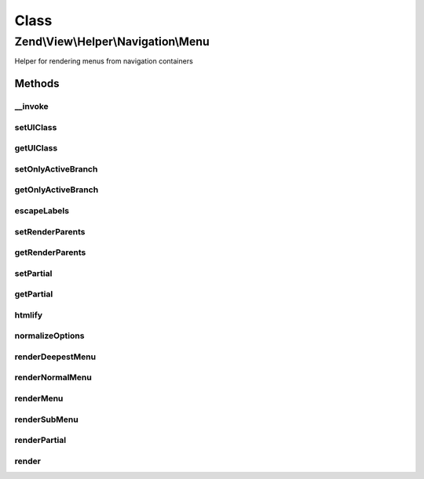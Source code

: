 .. View/Helper/Navigation/Menu.php generated using docpx on 01/30/13 03:02pm


Class
*****

Zend\\View\\Helper\\Navigation\\Menu
====================================

Helper for rendering menus from navigation containers

Methods
-------

__invoke
++++++++

.. function:: __invoke()


    View helper entry point:
    Retrieves helper and optionally sets container to operate on

    :param AbstractContainer: [optional] container to operate on

    :rtype: Menu fluent interface, returns self



setUlClass
++++++++++

.. function:: setUlClass()


    Sets CSS class to use for the first 'ul' element when rendering

    :param string: CSS class to set

    :rtype: Menu fluent interface, returns self



getUlClass
++++++++++

.. function:: getUlClass()


    Returns CSS class to use for the first 'ul' element when rendering

    :rtype: string CSS class



setOnlyActiveBranch
+++++++++++++++++++

.. function:: setOnlyActiveBranch()


    Sets a flag indicating whether only active branch should be rendered

    :param bool: [optional] render only active branch. Default is true.

    :rtype: Menu fluent interface, returns self



getOnlyActiveBranch
+++++++++++++++++++

.. function:: getOnlyActiveBranch()


    Returns a flag indicating whether only active branch should be rendered
    
    By default, this value is false, meaning the entire menu will be
    be rendered.

    :rtype: bool whether only active branch should be rendered



escapeLabels
++++++++++++

.. function:: escapeLabels()


    Sets a flag indicating whether labels should be escaped

    :param bool: [optional] escape labels. Default is true.

    :rtype: Menu fluent interface, returns self



setRenderParents
++++++++++++++++

.. function:: setRenderParents()


    Enables/disables rendering of parents when only rendering active branch
    
    See {@link setOnlyActiveBranch()} for more information.

    :param bool: [optional] render parents when rendering active branch.
                   Default is true.

    :rtype: Menu fluent interface, returns self



getRenderParents
++++++++++++++++

.. function:: getRenderParents()


    Returns flag indicating whether parents should be rendered when rendering
    only the active branch
    
    By default, this value is true.

    :rtype: bool whether parents should be rendered



setPartial
++++++++++

.. function:: setPartial()


    Sets which partial view script to use for rendering menu

    :param string|array: partial view script or null. If an array is
                              given, it is expected to contain two
                              values; the partial view script to use,
                              and the module where the script can be
                              found.

    :rtype: Menu fluent interface, returns self



getPartial
++++++++++

.. function:: getPartial()


    Returns partial view script to use for rendering menu

    :rtype: string|array|null 



htmlify
+++++++

.. function:: htmlify()


    Returns an HTML string containing an 'a' element for the given page if
    the page's href is not empty, and a 'span' element if it is empty
    
    Overrides {@link AbstractHelper::htmlify()}.

    :param AbstractPage: page to generate HTML for
    :param bool: Whether or not to escape the label

    :rtype: string HTML string for the given page



normalizeOptions
++++++++++++++++

.. function:: normalizeOptions()


    Normalizes given render options

    :param array: [optional] options to normalize

    :rtype: array normalized options



renderDeepestMenu
+++++++++++++++++

.. function:: renderDeepestMenu()


    Renders the deepest active menu within [$minDepth, $maxDepth], (called
    from {@link renderMenu()})

    :param AbstractContainer: container to render
    :param string: CSS class for first UL
    :param string: initial indentation
    :param int|null: minimum depth
    :param int|null: maximum depth
    :param bool: Whether or not to escape the labels

    :rtype: string rendered menu



renderNormalMenu
++++++++++++++++

.. function:: renderNormalMenu()


    Renders a normal menu (called from {@link renderMenu()})

    :param AbstractContainer: container to render
    :param string: CSS class for first UL
    :param string: initial indentation
    :param int|null: minimum depth
    :param int|null: maximum depth
    :param bool: render only active branch?
    :param bool: Whether or not to escape the labels

    :rtype: string 



renderMenu
++++++++++

.. function:: renderMenu()


    Renders helper
    
    Renders a HTML 'ul' for the given $container. If $container is not given,
    the container registered in the helper will be used.
    
    Available $options:

    :param AbstractContainer: [optional] container to create menu from.
                             Default is to use the container retrieved
                             from {@link getContainer()}.
    :param array: [optional] options for controlling rendering

    :rtype: string rendered menu



renderSubMenu
+++++++++++++

.. function:: renderSubMenu()


    Renders the inner-most sub menu for the active page in the $container
    
    This is a convenience method which is equivalent to the following call:
    <code>
    renderMenu($container, array(
        'indent'           => $indent,
        'ulClass'          => $ulClass,
        'minDepth'         => null,
        'maxDepth'         => null,
        'onlyActiveBranch' => true,
        'renderParents'    => false
    ));
    </code>

    :param AbstractContainer: [optional] container to
                                              render. Default is to render
                                              the container registered in
                                              the helper.
    :param string: [optional] CSS class to
                                              use for UL element. Default
                                              is to use the value from
                                              {@link getUlClass()}.
    :param string|int: [optional] indentation as
                                              a string or number of
                                              spaces. Default is to use
                                              the value retrieved from
                                              {@link getIndent()}.

    :rtype: string rendered content



renderPartial
+++++++++++++

.. function:: renderPartial()


    Renders the given $container by invoking the partial view helper
    
    The container will simply be passed on as a model to the view script
    as-is, and will be available in the partial script as 'container', e.g.
    <code>echo 'Number of pages: ', count($this->container);</code>.

    :param AbstractContainer: [optional] container to pass to view
                                 script. Default is to use the container
                                 registered in the helper.
    :param string|array: [optional] partial view script to use.
                                 Default is to use the partial
                                 registered in the helper. If an array
                                 is given, it is expected to contain two
                                 values; the partial view script to use,
                                 and the module where the script can be
                                 found.

    :rtype: string helper output

    :throws: Exception\RuntimeException if no partial provided
    :throws: Exception\InvalidArgumentException if partial is invalid array



render
++++++

.. function:: render()


    Renders menu
    
    Implements {@link HelperInterface::render()}.
    
    If a partial view is registered in the helper, the menu will be rendered
    using the given partial script. If no partial is registered, the menu
    will be rendered as an 'ul' element by the helper's internal method.


    :param AbstractContainer: [optional] container to render. Default is
                             to render the container registered in the
                             helper.

    :rtype: string helper output



